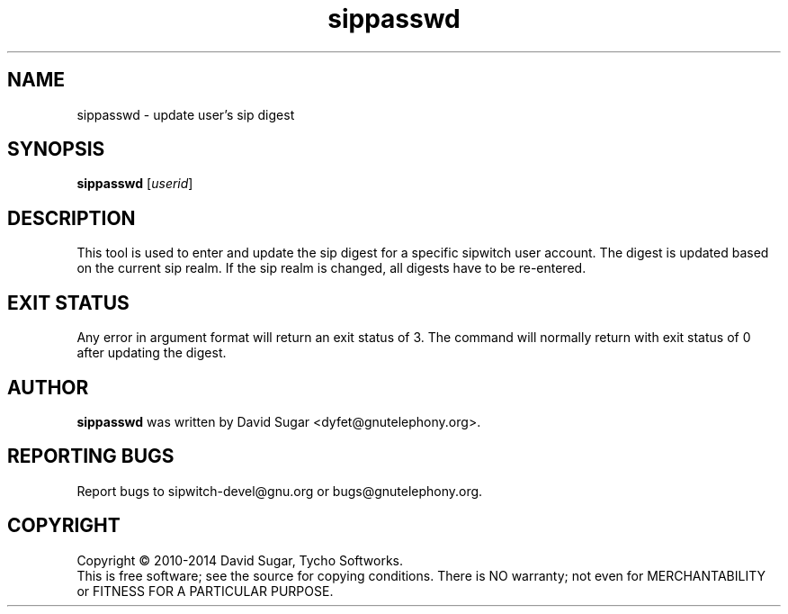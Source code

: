 .\" sippasswd - update user's sip digest secret
.\" Copyright (c) 2010-2014 David Sugar <dyfet@gnutelephony.org>
.\"
.\" This manual page is free software; you can redistribute it and/or modify
.\" it under the terms of the GNU General Public License as published by
.\" the Free Software Foundation; either version 3 of the License, or
.\" (at your option) any later version.
.\"
.\" This program is distributed in the hope that it will be useful,
.\" but WITHOUT ANY WARRANTY; without even the implied warranty of
.\" MERCHANTABILITY or FITNESS FOR A PARTICULAR PURPOSE.  See the
.\" GNU General Public License for more details.
.\"
.\" You should have received a copy of the GNU Lesser General Public License
.\" along with this program.  If not, see <http://www.gnu.org/licenses/>.
.\"
.\" This manual page is written especially for Debian GNU/Linux.
.\"
.TH sippasswd "1" "January 2010" "GNU SIP Witch" "GNU Telephony"
.SH NAME
sippasswd \- update user's sip digest
.SH SYNOPSIS
.B sippasswd
.RI [ userid ]
.br
.SH DESCRIPTION
This tool is used to enter and update the sip digest for a specific sipwitch
user account.  The digest is updated based on the current sip realm.  If the
sip realm is changed, all digests have to be re-entered.
.SH "EXIT STATUS"
Any error in argument format will return an exit status of 3.  The command
will normally return with exit status of 0 after updating the digest.
.SH AUTHOR
.B sippasswd
was written by David Sugar <dyfet@gnutelephony.org>.
.SH "REPORTING BUGS"
Report bugs to sipwitch-devel@gnu.org or bugs@gnutelephony.org.
.SH COPYRIGHT
Copyright \(co 2010-2014 David Sugar, Tycho Softworks.
.br
This is free software; see the source for copying conditions.  There is NO
warranty; not even for MERCHANTABILITY or FITNESS FOR A PARTICULAR
PURPOSE.

